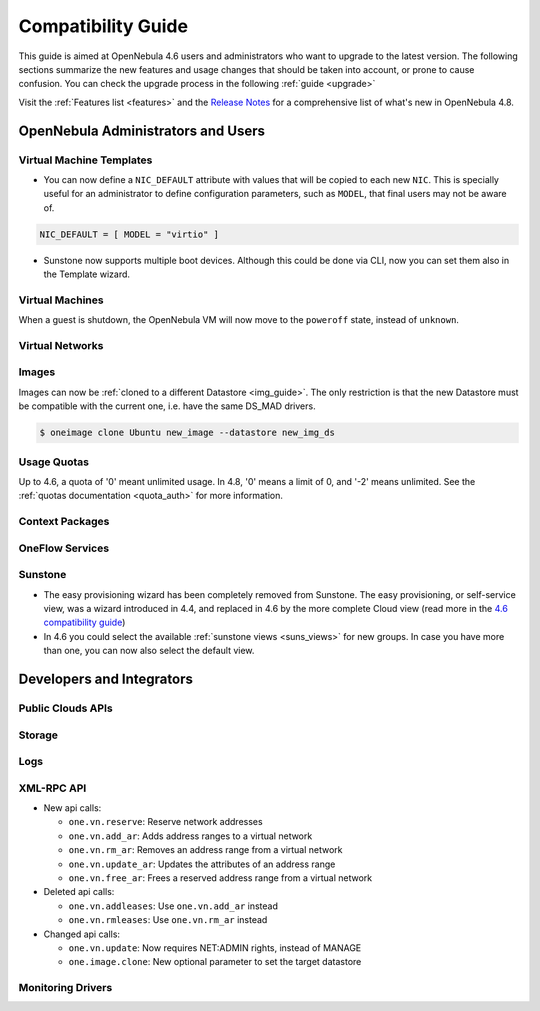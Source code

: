 .. _compatibility:

====================
Compatibility Guide
====================

This guide is aimed at OpenNebula 4.6 users and administrators who want to upgrade to the latest version. The following sections summarize the new features and usage changes that should be taken into account, or prone to cause confusion. You can check the upgrade process in the following :ref:`guide <upgrade>`

Visit the :ref:`Features list <features>` and the `Release Notes <http://opennebula.org/software/release/>`_ for a comprehensive list of what's new in OpenNebula 4.8.

OpenNebula Administrators and Users
================================================================================

Virtual Machine Templates
--------------------------------------------------------------------------------

- You can now define a ``NIC_DEFAULT`` attribute with values that will be copied to each new ``NIC``. This is specially useful for an administrator to define configuration parameters, such as ``MODEL``, that final users may not be aware of.

.. code::

    NIC_DEFAULT = [ MODEL = "virtio" ]

- Sunstone now supports multiple boot devices. Although this could be done via CLI, now you can set them also in the Template wizard.

|sunstone_multi_boot|


Virtual Machines
--------------------------------------------------------------------------------

When a guest is shutdown, the OpenNebula VM will now move to the ``poweroff`` state, instead of ``unknown``.

.. todo:: #2530 disk iotune

Virtual Networks
--------------------------------------------------------------------------------

.. todo::

Images
--------------------------------------------------------------------------------

Images can now be :ref:`cloned to a different Datastore <img_guide>`. The only restriction is that the new Datastore must be compatible with the current one, i.e. have the same DS_MAD drivers.

.. code::

    $ oneimage clone Ubuntu new_image --datastore new_img_ds

Usage Quotas
--------------------------------------------------------------------------------

Up to 4.6, a quota of '0' meant unlimited usage. In 4.8, '0' means a limit of 0, and '-2' means unlimited. See the :ref:`quotas documentation <quota_auth>` for more information.

Context Packages
--------------------------------------------------------------------------------

.. todo:: #2927 GATEWAY_IFACE

.. todo:: #2395 windows guest context


OneFlow Services
--------------------------------------------------------------------------------

.. todo:: #2917 Pass information between roles, using onegate facilities

Sunstone
--------------------------------------------------------------------------------

- The easy provisioning wizard has been completely removed from Sunstone. The easy provisioning, or self-service view, was a wizard introduced in 4.4, and replaced in 4.6 by the more complete Cloud view (read more in the `4.6 compatibility guide <http://docs.opennebula.org/4.6/release_notes/release_notes/compatibility.html#sunstone-cloud-view>`_)
- In 4.6 you could select the available :ref:`sunstone views <suns_views>` for new groups. In case you have more than one, you can now also select the default view.

|sunstone_group_defview|

.. todo:: #2976 Search user table in Sunstone by any attribute in the user template
.. todo:: #2971 Add acct statistics to user dashboard (there is no user tab)
.. todo:: #2953 Add hold option to VM template instantiate dialog
.. todo:: #2934 Add rename and modify description/logo for templates
.. todo:: #2860 Create VM wizard should show template owner and group columns - Visible columns are configured in the .yaml file
.. todo:: #2807 Migrate dialog should show the host's cluster - Visible columns are configured in the .yaml file
.. todo:: #2787 Add the possibility to show vlan id in virtual network list
.. todo:: #2977 Customize available actions in cloud/admin views


Developers and Integrators
================================================================================

Public Clouds APIs
--------------------------------------------------------------------------------

.. todo:: #3041 Move OCCI from the main repository to an addon

Storage
--------------------------------------------------------------------------------

.. todo:: #2970 Enable use of devices as disks

.. todo:: #2877 RBD format 2 support for MKFS

Logs
--------------------------------------------------------------------------------

.. todo:: #2950 zone id in logs

XML-RPC API
--------------------------------------------------------------------------------

* New api calls:

  * ``one.vn.reserve``: Reserve network addresses
  * ``one.vn.add_ar``: Adds address ranges to a virtual network
  * ``one.vn.rm_ar``: Removes an address range from a virtual network
  * ``one.vn.update_ar``: Updates the attributes of an address range
  * ``one.vn.free_ar``: Frees a reserved address range from a virtual network

* Deleted api calls:

  * ``one.vn.addleases``: Use ``one.vn.add_ar`` instead
  * ``one.vn.rmleases``: Use ``one.vn.rm_ar`` instead

* Changed api calls:

  * ``one.vn.update``: Now requires NET:ADMIN rights, instead of MANAGE
  * ``one.image.clone``: New optional parameter to set the target datastore

Monitoring Drivers
--------------------------------------------------------------------------------

.. todo:: VM_POLL=YES in case of hypervisor failure


.. |sunstone_group_defview| image:: /images/sunstone_group_defview.png
.. |sunstone_multi_boot| image:: /images/sunstone_multi_boot.png
